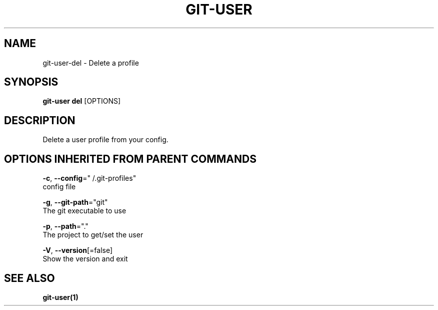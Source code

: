 .TH "GIT-USER" "1" "Sep 2016" "git-user v2.0.3" "Git Manual" 
.nh
.ad l
.SH NAME
.PP
git\-user\-del \- Delete a profile
.SH SYNOPSIS
.PP
\fBgit\-user del\fP [OPTIONS]
.SH DESCRIPTION
.PP
Delete a user profile from your config.
.SH OPTIONS INHERITED FROM PARENT COMMANDS
.PP
\fB\-c\fP, \fB\-\-config\fP="\~/.git\-profiles"
    config file
.PP
\fB\-g\fP, \fB\-\-git\-path\fP="git"
    The git executable to use
.PP
\fB\-p\fP, \fB\-\-path\fP="."
    The project to get/set the user
.PP
\fB\-V\fP, \fB\-\-version\fP[=false]
    Show the version and exit
.SH SEE ALSO
.PP
\fBgit\-user(1)\fP
